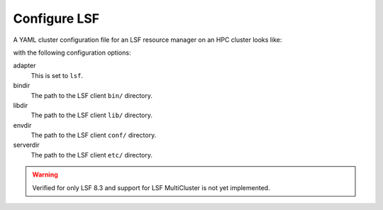 .. _resource-manager-lsf:

Configure LSF
=============

A YAML cluster configuration file for an LSF resource manager on an HPC cluster
looks like:

.. code-block:: yaml
   :emphasize-lines: 8-

   # /etc/ood/config/clusters.d/my_cluster.yml
   ---
   v2:
     metadata:
       title: "My Cluster"
     login:
       host: "my_cluster.my_center.edu"
     job:
       adapter: "lsf"
       bindir: "/path/to/lsf/bin"
       libdir: "/path/to/lsf/lib"
       envdir: "/path/to/lsf/conf"
       serverdir: "/path/to/lsf/etc"

with the following configuration options:

adapter
  This is set to ``lsf``.
bindir
  The path to the LSF client ``bin/`` directory.
libdir
  The path to the LSF client ``lib/`` directory.
envdir
  The path to the LSF client ``conf/`` directory.
serverdir
  The path to the LSF client ``etc/`` directory.

.. warning::

   Verified for only LSF 8.3 and support for LSF MultiCluster is not yet
   implemented.
